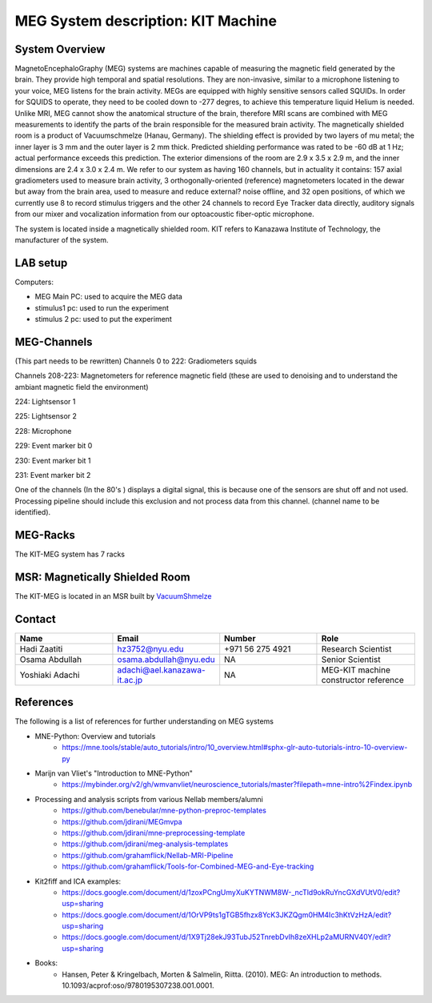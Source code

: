 ***********************************
MEG System description: KIT Machine
***********************************

System Overview
###############

.. image:: ../graphic/meg-system.png
  :alt: MEG System

MagnetoEncephaloGraphy (MEG) systems are machines capable of measuring the magnetic field generated by the brain.
They provide high temporal and spatial resolutions. They are non-invasive, similar to a microphone listening to your voice, MEG listens for the brain activity.
MEGs are equipped with highly sensitive sensors called SQUIDs. In order for SQUIDS to operate, they need to be cooled down to -277 degres, to achieve this temperature
liquid Helium is needed.
Unlike MRI, MEG cannot show the anatomical structure of the brain, therefore MRI scans are combined with MEG measurements to identify the parts of the brain responsible for the measured brain activity.
The magnetically shielded room is a product of Vacuumschmelze (Hanau, Germany). The shielding effect is provided by two layers of mu metal; the inner layer is 3 mm and the outer layer is 2 mm thick. Predicted shielding performance was rated to be -60 dB at 1 Hz; actual performance exceeds this prediction. The exterior dimensions of the room are 2.9 x 3.5 x 2.9 m, and the inner dimensions are 2.4 x 3.0 x 2.4 m.
We refer to our system as having 160 channels, but in actuality it contains:
157 axial gradiometers used to measure brain activity,
3 orthogonally-oriented (reference) magnetometers located in the dewar but away from the brain area, used to measure and reduce external? noise offline, and
32 open positions, of which we currently use 8 to record stimulus triggers and the other 24 channels to record Eye Tracker data directly, auditory signals from our mixer and vocalization information from our optoacoustic fiber-optic microphone.

The system is located inside a magnetically shielded room. KIT refers to Kanazawa Institute of Technology, the manufacturer of the system.

LAB setup
#########

Computers:

- MEG Main PC: used to acquire the MEG data
- stimulus1 pc: used to run the experiment
- stimulus 2 pc: used to put the experiment

MEG-Channels
############

(This part needs to be rewritten)
Channels 0 to 222: Gradiometers squids

Channels 208-223: Magnetometers for reference magnetic field (these are used to denoising and to understand the ambiant magnetic field the environment)

224: Lightsensor 1

225: Lightsensor 2

228: Microphone

229: Event marker bit 0

230: Event marker bit 1

231: Event marker bit 2


One of the channels (In the 80's ) displays a digital signal, this is because one of the sensors are shut off and not used.
Processing pipeline should include this exclusion and not process data from this channel.
(channel name to be identified).

MEG-Racks
#########

The KIT-MEG system has 7 racks

.. image:: ../graphic/KIT-Racks.png
  :alt: MEG Racks System




MSR: Magnetically Shielded Room
###############################

The KIT-MEG is located in an MSR built by `VacuumShmelze <https://www.vacuumschmelze.com/>`_

.. image:: ../graphic/MagneticShieldedRoom/msr1.png
  :alt: MEG Racks System


.. image:: ../graphic/MagneticShieldedRoom/msr2.png
  :alt: MEG Racks System

Contact
#######

.. list-table::
   :widths: 25 25 25 25
   :header-rows: 1

   * - Name
     - Email
     - Number
     - Role
   * - Hadi Zaatiti
     - hz3752@nyu.edu
     - +971 56 275 4921
     - Research Scientist
   * - Osama Abdullah
     - osama.abdullah@nyu.edu
     - NA
     - Senior Scientist
   * - Yoshiaki Adachi
     - adachi@ael.kanazawa-it.ac.jp
     - NA
     - MEG-KIT machine constructor reference


References
##########

The following is a list of references for further understanding on MEG systems

* MNE-Python: Overview and tutorials
    * https://mne.tools/stable/auto_tutorials/intro/10_overview.html#sphx-glr-auto-tutorials-intro-10-overview-py

* Marijn van Vliet's "Introduction to MNE-Python"
    * https://mybinder.org/v2/gh/wmvanvliet/neuroscience_tutorials/master?filepath=mne-intro%2Findex.ipynb

* Processing and analysis scripts from various Nellab members/alumni
    * https://github.com/benebular/mne-python-preproc-templates
    * https://github.com/jdirani/MEGmvpa
    * https://github.com/jdirani/mne-preprocessing-template
    * https://github.com/jdirani/meg-analysis-templates
    * https://github.com/grahamflick/Nellab-MRI-Pipeline
    * https://github.com/grahamflick/Tools-for-Combined-MEG-and-Eye-tracking

* Kit2fiff and ICA examples:
    * https://docs.google.com/document/d/1zoxPCngUmyXuKYTNWM8W-_ncTld9okRuYncGXdVUtV0/edit?usp=sharing
    * https://docs.google.com/document/d/1OrVP9ts1gTGB5fhzx8YcK3JKZQgm0HM4Ic3hKtVzHzA/edit?usp=sharing
    * https://docs.google.com/document/d/1X9Tj28ekJ93TubJ52TnrebDvIh8zeXHLp2aMURNV40Y/edit?usp=sharing


* Books:
    * Hansen, Peter & Kringelbach, Morten & Salmelin, Riitta. (2010). MEG: An introduction to methods. 10.1093/acprof:oso/9780195307238.001.0001.